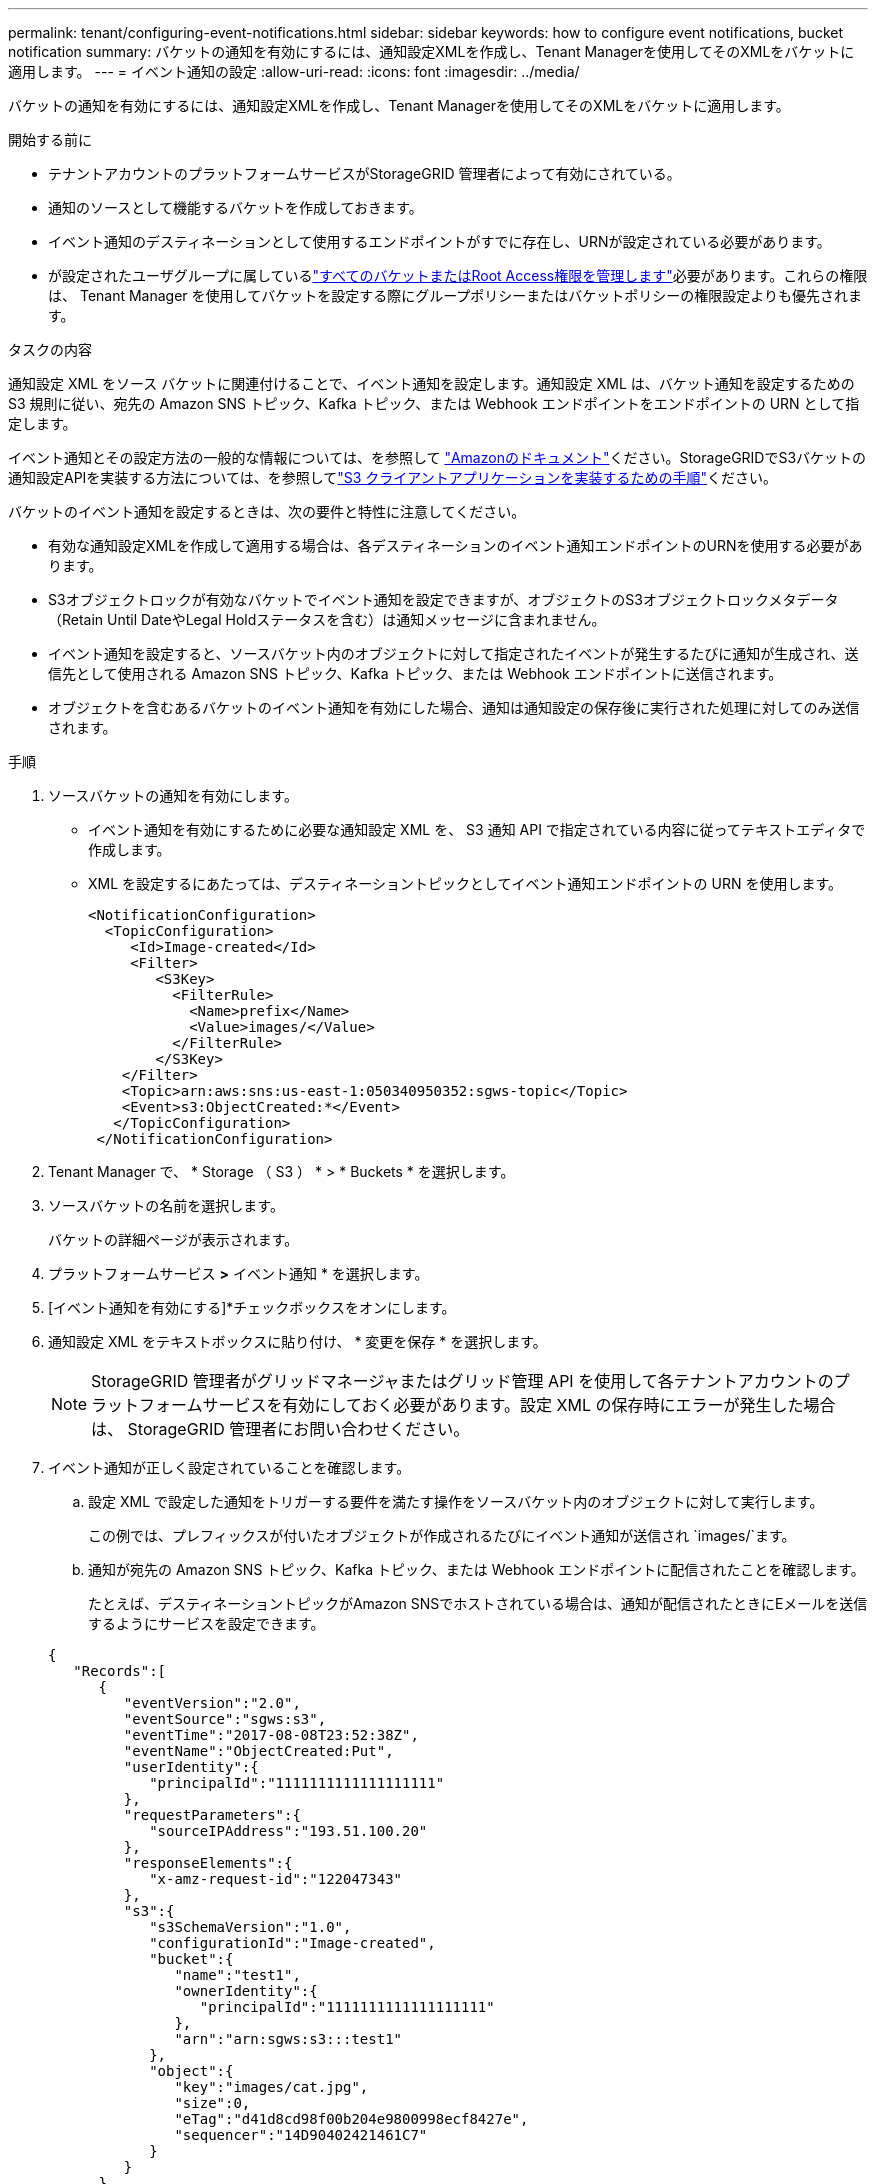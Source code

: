 ---
permalink: tenant/configuring-event-notifications.html 
sidebar: sidebar 
keywords: how to configure event notifications, bucket notification 
summary: バケットの通知を有効にするには、通知設定XMLを作成し、Tenant Managerを使用してそのXMLをバケットに適用します。 
---
= イベント通知の設定
:allow-uri-read: 
:icons: font
:imagesdir: ../media/


[role="lead"]
バケットの通知を有効にするには、通知設定XMLを作成し、Tenant Managerを使用してそのXMLをバケットに適用します。

.開始する前に
* テナントアカウントのプラットフォームサービスがStorageGRID 管理者によって有効にされている。
* 通知のソースとして機能するバケットを作成しておきます。
* イベント通知のデスティネーションとして使用するエンドポイントがすでに存在し、URNが設定されている必要があります。
* が設定されたユーザグループに属しているlink:tenant-management-permissions.html["すべてのバケットまたはRoot Access権限を管理します"]必要があります。これらの権限は、 Tenant Manager を使用してバケットを設定する際にグループポリシーまたはバケットポリシーの権限設定よりも優先されます。


.タスクの内容
通知設定 XML をソース バケットに関連付けることで、イベント通知を設定します。通知設定 XML は、バケット通知を設定するための S3 規則に従い、宛先の Amazon SNS トピック、Kafka トピック、または Webhook エンドポイントをエンドポイントの URN として指定します。

イベント通知とその設定方法の一般的な情報については、を参照して https://docs.aws.amazon.com/s3/["Amazonのドキュメント"^]ください。StorageGRIDでS3バケットの通知設定APIを実装する方法については、を参照してlink:../s3/index.html["S3 クライアントアプリケーションを実装するための手順"]ください。

バケットのイベント通知を設定するときは、次の要件と特性に注意してください。

* 有効な通知設定XMLを作成して適用する場合は、各デスティネーションのイベント通知エンドポイントのURNを使用する必要があります。
* S3オブジェクトロックが有効なバケットでイベント通知を設定できますが、オブジェクトのS3オブジェクトロックメタデータ（Retain Until DateやLegal Holdステータスを含む）は通知メッセージに含まれません。
* イベント通知を設定すると、ソースバケット内のオブジェクトに対して指定されたイベントが発生するたびに通知が生成され、送信先として使用される Amazon SNS トピック、Kafka トピック、または Webhook エンドポイントに送信されます。
* オブジェクトを含むあるバケットのイベント通知を有効にした場合、通知は通知設定の保存後に実行された処理に対してのみ送信されます。


.手順
. ソースバケットの通知を有効にします。
+
** イベント通知を有効にするために必要な通知設定 XML を、 S3 通知 API で指定されている内容に従ってテキストエディタで作成します。
** XML を設定するにあたっては、デスティネーショントピックとしてイベント通知エンドポイントの URN を使用します。
+
[listing]
----
<NotificationConfiguration>
  <TopicConfiguration>
     <Id>Image-created</Id>
     <Filter>
        <S3Key>
          <FilterRule>
            <Name>prefix</Name>
            <Value>images/</Value>
          </FilterRule>
        </S3Key>
    </Filter>
    <Topic>arn:aws:sns:us-east-1:050340950352:sgws-topic</Topic>
    <Event>s3:ObjectCreated:*</Event>
   </TopicConfiguration>
 </NotificationConfiguration>
----


. Tenant Manager で、 * Storage （ S3 ） * > * Buckets * を選択します。
. ソースバケットの名前を選択します。
+
バケットの詳細ページが表示されます。

. プラットフォームサービス *>* イベント通知 * を選択します。
. [イベント通知を有効にする]*チェックボックスをオンにします。
. 通知設定 XML をテキストボックスに貼り付け、 * 変更を保存 * を選択します。
+

NOTE: StorageGRID 管理者がグリッドマネージャまたはグリッド管理 API を使用して各テナントアカウントのプラットフォームサービスを有効にしておく必要があります。設定 XML の保存時にエラーが発生した場合は、 StorageGRID 管理者にお問い合わせください。

. イベント通知が正しく設定されていることを確認します。
+
.. 設定 XML で設定した通知をトリガーする要件を満たす操作をソースバケット内のオブジェクトに対して実行します。
+
この例では、プレフィックスが付いたオブジェクトが作成されるたびにイベント通知が送信され `images/`ます。

.. 通知が宛先の Amazon SNS トピック、Kafka トピック、または Webhook エンドポイントに配信されたことを確認します。
+
たとえば、デスティネーショントピックがAmazon SNSでホストされている場合は、通知が配信されたときにEメールを送信するようにサービスを設定できます。

+
[listing]
----
{
   "Records":[
      {
         "eventVersion":"2.0",
         "eventSource":"sgws:s3",
         "eventTime":"2017-08-08T23:52:38Z",
         "eventName":"ObjectCreated:Put",
         "userIdentity":{
            "principalId":"1111111111111111111"
         },
         "requestParameters":{
            "sourceIPAddress":"193.51.100.20"
         },
         "responseElements":{
            "x-amz-request-id":"122047343"
         },
         "s3":{
            "s3SchemaVersion":"1.0",
            "configurationId":"Image-created",
            "bucket":{
               "name":"test1",
               "ownerIdentity":{
                  "principalId":"1111111111111111111"
               },
               "arn":"arn:sgws:s3:::test1"
            },
            "object":{
               "key":"images/cat.jpg",
               "size":0,
               "eTag":"d41d8cd98f00b204e9800998ecf8427e",
               "sequencer":"14D90402421461C7"
            }
         }
      }
   ]
}
----
+
デスティネーショントピックに通知が届いた場合は、 StorageGRID 通知のソースバケットが正しく設定されています。





.関連情報
* link:understanding-notifications-for-buckets.html["バケットの通知について理解します"]
* link:../s3/index.html["S3 REST APIを使用する"]
* link:creating-platform-services-endpoint.html["プラットフォームサービスエンドポイントを作成します"]

